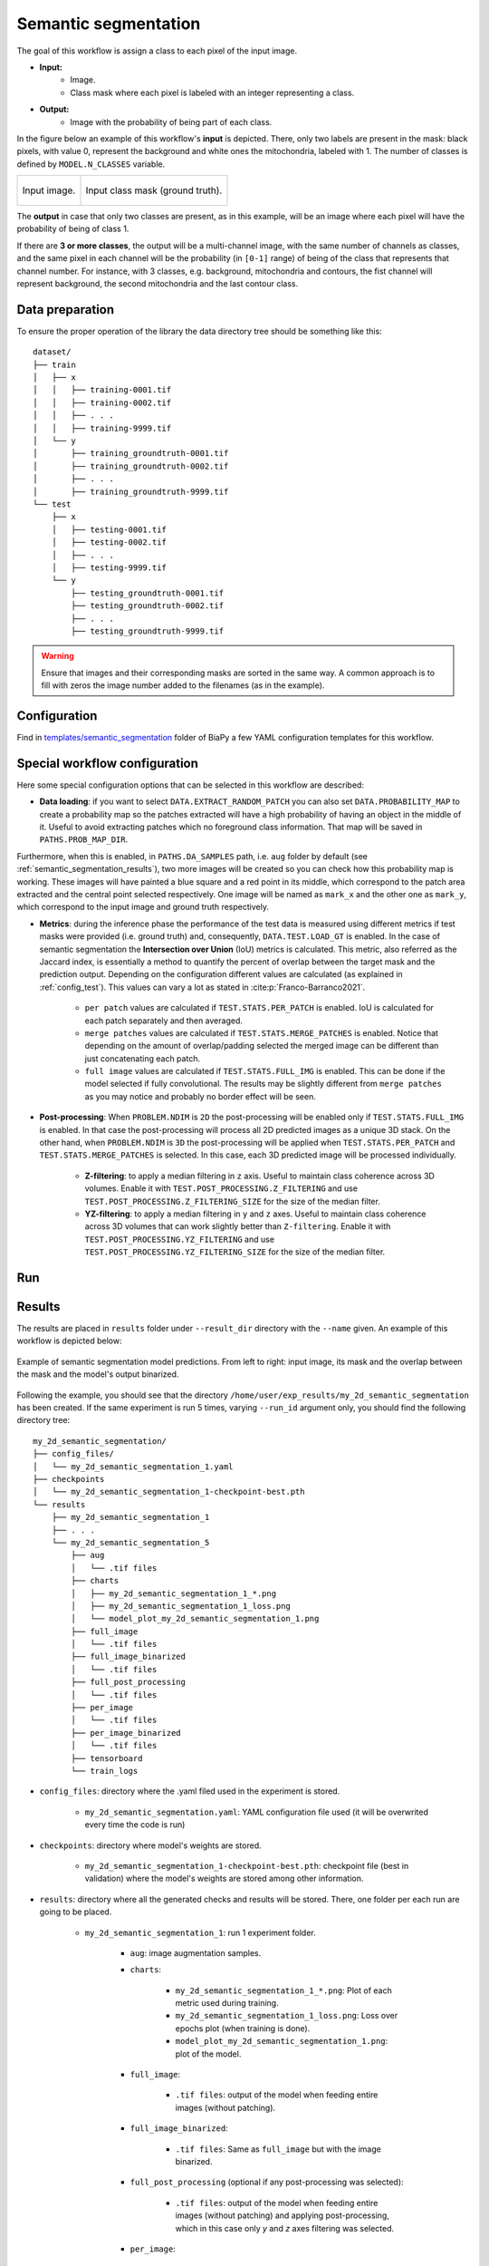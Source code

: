 .. _semantic_segmentation:

Semantic segmentation
---------------------

The goal of this workflow is assign a class to each pixel of the input image. 

* **Input:** 
    * Image. 
    * Class mask where each pixel is labeled with an integer representing a class.
* **Output:**
    * Image with the probability of being part of each class.  

In the figure below an example of this workflow's **input** is depicted. There, only two labels are present in the mask: black pixels, with value 0, represent the background and white ones the mitochondria, labeled with 1. The number of classes is defined by ``MODEL.N_CLASSES`` variable.

.. list-table:: 

  * - .. figure:: ../img/lucchi_test_0.png
         :align: center
        
         Input image.

    - .. figure:: ../img/lucchi_test_0_gt.png
         :align: center

         Input class mask (ground truth).

The **output** in case that only two classes are present, as in this example, will be an image where each pixel will have the probability of being of class 1. 

If there are **3 or more classes**, the output will be a multi-channel image, with the same number of channels as classes, and the same pixel in each channel will be the probability (in ``[0-1]`` range) of being of the class that represents that channel number. For instance, with 3 classes, e.g. background, mitochondria and contours, the fist channel will represent background, the second mitochondria and the last contour class. 

.. _semantic_segmentation_data_prep:

Data preparation
~~~~~~~~~~~~~~~~

To ensure the proper operation of the library the data directory tree should be something like this: ::

    dataset/
    ├── train
    │   ├── x
    │   │   ├── training-0001.tif
    │   │   ├── training-0002.tif
    │   │   ├── . . .
    │   │   ├── training-9999.tif
    │   └── y
    │       ├── training_groundtruth-0001.tif
    │       ├── training_groundtruth-0002.tif
    │       ├── . . .
    │       ├── training_groundtruth-9999.tif
    └── test
        ├── x
        │   ├── testing-0001.tif
        │   ├── testing-0002.tif
        │   ├── . . .
        │   ├── testing-9999.tif
        └── y
            ├── testing_groundtruth-0001.tif
            ├── testing_groundtruth-0002.tif
            ├── . . .
            ├── testing_groundtruth-9999.tif

.. warning:: Ensure that images and their corresponding masks are sorted in the same way. A common approach is to fill with zeros the image number added to the filenames (as in the example). 

Configuration                                                                                                                 
~~~~~~~~~~~~~

Find in `templates/semantic_segmentation <https://github.com/BiaPyX/BiaPy/tree/master/templates/semantic_segmentation>`__ folder of BiaPy a few YAML configuration templates for this workflow. 


Special workflow configuration
~~~~~~~~~~~~~~~~~~~~~~~~~~~~~~

Here some special configuration options that can be selected in this workflow are described:

* **Data loading**: if you want to select ``DATA.EXTRACT_RANDOM_PATCH`` you can also set ``DATA.PROBABILITY_MAP`` to create a probability map so the patches extracted will have a high probability of having an object in the middle of it. Useful to avoid extracting patches which no foreground class information. That map will be saved in ``PATHS.PROB_MAP_DIR``.

Furthermore, when this is enabled, in ``PATHS.DA_SAMPLES`` path, i.e. ``aug`` folder by default (see :ref:`semantic_segmentation_results`), two more images will be created so you can check how this probability map is working. These images will have painted a blue square and a red point in its middle, which correspond to the patch area extracted and the central point selected respectively. One image will be named as ``mark_x`` and the other one as ``mark_y``, which correspond to the input image and ground truth respectively.  

* **Metrics**: during the inference phase the performance of the test data is measured using different metrics if test masks were provided (i.e. ground truth) and, consequently, ``DATA.TEST.LOAD_GT`` is enabled. In the case of semantic segmentation the **Intersection over Union** (IoU) metrics is calculated. This metric, also referred as the Jaccard index, is essentially a method to quantify the percent of overlap between the target mask and the prediction output. Depending on the configuration different values are calculated (as explained in :ref:`config_test`). This values can vary a lot as stated in :cite:p:`Franco-Barranco2021`.

    * ``per patch`` values are calculated if ``TEST.STATS.PER_PATCH`` is enabled. IoU is calculated for each patch separately and then averaged. 
    * ``merge patches`` values are calculated if ``TEST.STATS.MERGE_PATCHES`` is enabled. Notice that depending on the amount of overlap/padding selected the merged image can be different than just concatenating each patch. 
    * ``full image`` values are calculated if ``TEST.STATS.FULL_IMG`` is enabled. This can be done if the model selected if fully convolutional. The results may be slightly different from ``merge patches`` as you may notice and probably no border effect will be seen. 

* **Post-processing**: When ``PROBLEM.NDIM`` is ``2D`` the post-processing will be enabled only if ``TEST.STATS.FULL_IMG`` is enabled. In that case the post-processing will process all 2D predicted images as a unique 3D stack. On the other hand, when ``PROBLEM.NDIM`` is ``3D`` the post-processing will be applied when ``TEST.STATS.PER_PATCH`` and ``TEST.STATS.MERGE_PATCHES`` is selected. In this case, each 3D predicted image will be processed individually.

    * **Z-filtering**: to apply a median filtering in ``z`` axis. Useful to maintain class coherence across 3D volumes. Enable it with ``TEST.POST_PROCESSING.Z_FILTERING`` and use ``TEST.POST_PROCESSING.Z_FILTERING_SIZE`` for the size of the median filter. 

    * **YZ-filtering**: to apply a median filtering in ``y`` and ``z`` axes. Useful to maintain class coherence across 3D volumes that can work slightly better than ``Z-filtering``. Enable it with ``TEST.POST_PROCESSING.YZ_FILTERING`` and use ``TEST.POST_PROCESSING.YZ_FILTERING_SIZE`` for the size of the median filter.  
    
.. _semantic_segmentation_data_run:

Run
~~~

.. tabs::

   .. tab:: GUI

        Select semantic segmentation workflow during the creation of a new configuration file:

        .. image:: https://raw.githubusercontent.com/BiaPyX/BiaPy-doc/master/source/img/gui/biapy_gui_semantic_seg.jpg
            :align: center 

   .. tab:: Google Colab

        Two different options depending on the image dimension: 

        .. |sem_seg_2D_colablink| image:: https://colab.research.google.com/assets/colab-badge.svg
            :target: https://colab.research.google.com/github/BiaPyX/BiaPy/blob/master/notebooks/semantic_segmentation/BiaPy_2D_Semantic_Segmentation.ipynb

        * 2D: |sem_seg_2D_colablink|

        .. |sem_seg_3D_colablink| image:: https://colab.research.google.com/assets/colab-badge.svg
            :target: https://colab.research.google.com/github/BiaPyX/BiaPy/blob/master/notebooks/semantic_segmentation/BiaPy_3D_Semantic_Segmentation.ipynb

        * 3D: |sem_seg_3D_colablink|

   .. tab:: Docker
            
        `Open a terminal </get_started/faq.html#opening-a-terminal>`__ as described in :ref:`installation`. For instance, using `2d_semantic_segmentation.yaml <https://github.com/BiaPyX/BiaPy/blob/master/templates/semantic_segmentation/2d_semantic_segmentation.yaml>`__ template file, the code can be run as follows:

        .. code-block:: bash                                                                                                    

            # Configuration file
            job_cfg_file=/home/user/2d_semantic_segmentation.yaml
            # Path to the data directory
            data_dir=/home/user/data
            # Where the experiment output directory should be created
            result_dir=/home/user/exp_results
            # Just a name for the job
            job_name=my_2d_semantic_segmentation
            # Number that should be increased when one need to run the same job multiple times (reproducibility)
            job_counter=1
            # Number of the GPU to run the job in (according to 'nvidia-smi' command)
            gpu_number=0

            sudo docker run --rm \
                --gpus "device=$gpu_number" \
                --mount type=bind,source=$job_cfg_file,target=$job_cfg_file \
                --mount type=bind,source=$result_dir,target=$result_dir \
                --mount type=bind,source=$data_dir,target=$data_dir \
                BiaPyX/biapy \
                    -cfg $job_cfg_file \
                    -rdir $result_dir \
                    -name $job_name \
                    -rid $job_counter \
                    -gpu $gpu_number

        .. note:: 

            Note that ``data_dir`` must contain all the paths ``DATA.*.PATH`` and ``DATA.*.GT_PATH`` so the container can find them. For instance, if you want to only train in this example ``DATA.TRAIN.PATH`` and ``DATA.TRAIN.GT_PATH`` could be ``/home/user/data/train/x`` and ``/home/user/data/train/y`` respectively. 

   .. tab:: Command line

        `Open a terminal </get_started/faq.html#opening-a-terminal>`__ as described in :ref:`installation`. For instance, using `2d_semantic_segmentation.yaml <https://github.com/BiaPyX/BiaPy/blob/master/templates/semantic_segmentation/2d_semantic_segmentation.yaml>`__ template file, the code can be run as follows:

        .. code-block:: bash
            
            # Configuration file
            job_cfg_file=/home/user/2d_semantic_segmentation.yaml       
            # Where the experiment output directory should be created
            result_dir=/home/user/exp_results  
            # Just a name for the job
            job_name=my_2d_semantic_segmentation      
            # Number that should be increased when one need to run the same job multiple times (reproducibility)
            job_counter=1
            # Number of the GPU to run the job in (according to 'nvidia-smi' command)
            gpu_number=0                   

            # Move where BiaPy installation resides
            cd BiaPy

            # Load the environment
            conda activate BiaPy_env
            source $CONDA_PREFIX/etc/conda/activate.d/env_vars.sh
            
            python -u main.py \
                --config $job_cfg_file \
                --result_dir $result_dir  \ 
                --name $job_name    \
                --run_id $job_counter  \
                --gpu $gpu_number  

        For multi-GPU training you can call BiaPy as follows:

        .. code-block:: bash

            gpu_number="0, 1, 2"
            python -u -m torch.distributed.run \
                --nproc_per_node=3 \
                main.py \
                --config $job_cfg_file \
                --result_dir $result_dir  \ 
                --name $job_name    \
                --run_id $job_counter  \
                --gpu $gpu_number  

        ``nproc_per_node`` need to be equal to the number of GPUs you are using (e.g. ``gpu_number`` length).

      

.. _semantic_segmentation_results:

Results                                                                                                                 
~~~~~~~  

The results are placed in ``results`` folder under ``--result_dir`` directory with the ``--name`` given. An example of this workflow is depicted below:

.. figure:: ../img/unet2d_prediction.gif
   :align: center                  

   Example of semantic segmentation model predictions. From left to right: input image, its mask and the overlap between the mask and the model's output binarized. 


Following the example, you should see that the directory ``/home/user/exp_results/my_2d_semantic_segmentation`` has been created. If the same experiment is run 5 times, varying ``--run_id`` argument only, you should find the following directory tree: ::

    my_2d_semantic_segmentation/
    ├── config_files/
    │   └── my_2d_semantic_segmentation_1.yaml                                                                                                           
    ├── checkpoints
    │   └── my_2d_semantic_segmentation_1-checkpoint-best.pth
    └── results
        ├── my_2d_semantic_segmentation_1
        ├── . . .
        └── my_2d_semantic_segmentation_5
            ├── aug
            │   └── .tif files
            ├── charts
            │   ├── my_2d_semantic_segmentation_1_*.png
            │   ├── my_2d_semantic_segmentation_1_loss.png
            │   └── model_plot_my_2d_semantic_segmentation_1.png
            ├── full_image
            │   └── .tif files
            ├── full_image_binarized
            │   └── .tif files
            ├── full_post_processing
            │   └── .tif files
            ├── per_image
            │   └── .tif files
            ├── per_image_binarized
            │   └── .tif files
            ├── tensorboard
            └── train_logs

* ``config_files``: directory where the .yaml filed used in the experiment is stored. 

    * ``my_2d_semantic_segmentation.yaml``: YAML configuration file used (it will be overwrited every time the code is run)

* ``checkpoints``: directory where model's weights are stored.

    * ``my_2d_semantic_segmentation_1-checkpoint-best.pth``: checkpoint file (best in validation) where the model's weights are stored among other information.

* ``results``: directory where all the generated checks and results will be stored. There, one folder per each run are going to be placed.

    * ``my_2d_semantic_segmentation_1``: run 1 experiment folder. 

        * ``aug``: image augmentation samples.

        * ``charts``:  

             * ``my_2d_semantic_segmentation_1_*.png``: Plot of each metric used during training.

             * ``my_2d_semantic_segmentation_1_loss.png``: Loss over epochs plot (when training is done). 

             * ``model_plot_my_2d_semantic_segmentation_1.png``: plot of the model.
        
        * ``full_image``: 

            * ``.tif files``: output of the model when feeding entire images (without patching). 

        * ``full_image_binarized``: 

            * ``.tif files``: Same as ``full_image`` but with the image binarized.

        * ``full_post_processing`` (optional if any post-processing was selected):

            * ``.tif files``: output of the model when feeding entire images (without patching) and applying post-processing, which in this case only `y` and `z` axes filtering was selected.

        * ``per_image``:

            * ``.tif files``: reconstructed images from patches.   

        * ``per_image_binarized``: 

            * ``.tif files``: Same as ``per_image`` but with the images binarized.
        
        * ``tensorboard``: Tensorboard logs.

        * ``train_logs``: each row represents a summary of each epoch stats. Only avaialable if training was done.
        
.. note:: 
   Here, for visualization purposes, only ``my_2d_semantic_segmentation_1`` has been described but ``my_2d_semantic_segmentation_2``, ``my_2d_semantic_segmentation_3``, ``my_2d_semantic_segmentation_4`` and ``my_2d_semantic_segmentation_5`` will follow the same structure.

